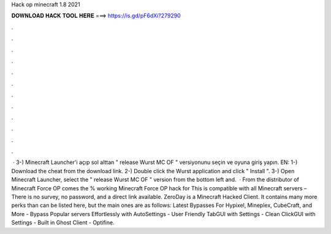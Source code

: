 Hack op minecraft 1.8 2021

𝐃𝐎𝐖𝐍𝐋𝐎𝐀𝐃 𝐇𝐀𝐂𝐊 𝐓𝐎𝐎𝐋 𝐇𝐄𝐑𝐄 ===> https://is.gd/pF6dXi?279290

.

.

.

.

.

.

.

.

.

.

.

.

 · 3-) Minecraft Launcher'i açıp sol alttan " release Wurst MC OF " versiyonunu seçin ve oyuna giriş yapın. EN: 1-) Download the cheat from the download link. 2-) Double click the Wurst  application and click " Install ". 3-) Open Minecraft Launcher, select the " release Wurst MC OF " version from the bottom left and.  · From the distributor of Minecraft Force OP comes the % working Minecraft Force OP hack for This is compatible with all Minecraft servers – There is no survey, no password, and a direct link available. ZeroDay is a Minecraft Hacked Client. It contains many more perks than can be listed here, but the main ones are as follows: Latest Bypasses For Hypixel, Mineplex, CubeCraft, and More - Bypass Popular servers Effortlessly with AutoSettings - User Friendly TabGUI with Settings - Clean ClickGUI with Settings - Built in Ghost Client - Optifine.